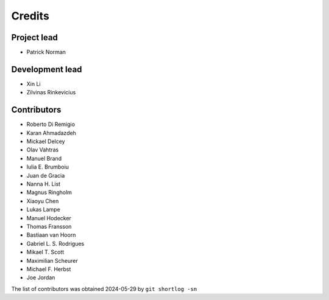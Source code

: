 =======
Credits
=======

Project lead
------------

* Patrick Norman

Development lead
----------------

* Xin Li
* Zilvinas Rinkevicius

Contributors
------------

* Roberto Di Remigio
* Karan Ahmadazdeh
* Mickael Delcey
* Olav Vahtras
* Manuel Brand
* Iulia E. Brumboiu
* Juan de Gracia
* Nanna H. List
* Magnus Ringholm
* Xiaoyu Chen
* Lukas Lampe
* Manuel Hodecker
* Thomas Fransson
* Bastiaan van Hoorn
* Gabriel L. S. Rodrigues
* Mikael T. Scott
* Maximilian Scheurer
* Michael F. Herbst
* Joe Jordan

The list of contributors was obtained 2024-05-29 by ``git shortlog -sn``
